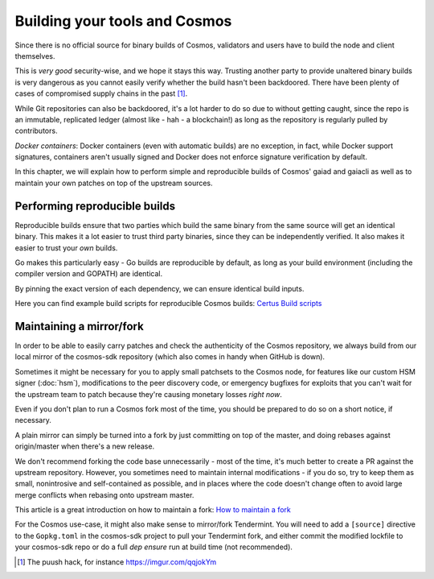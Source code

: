 ==============================
Building your tools and Cosmos
==============================

Since there is no official source for binary builds of Cosmos, validators
and users have to build the node and client themselves.

This is *very good* security-wise, and we hope it stays this way. Trusting another party to provide
unaltered binary builds is very dangerous as you cannot easily verify whether the build hasn't been
backdoored. There have been plenty of cases of compromised supply chains in the past [#puush]_.

While Git repositories can also be backdoored, it's a lot harder to do so due to without getting
caught, since the repo is an immutable, replicated ledger (almost like - hah - a blockchain!) as
long as the repository is regularly pulled by contributors.

*Docker containers*: Docker containers (even with automatic builds) are no exception, in fact,
while Docker support signatures, containers aren't usually signed and Docker does not enforce
signature verification by default.

In this chapter, we will explain how to perform simple and reproducible builds of Cosmos'
gaiad and gaiacli as well as to maintain your own patches on top of the upstream sources.

Performing reproducible builds
~~~~~~~~~~~~~~~~~~~~~~~~~~~~~~

Reproducible builds ensure that two parties which build the same binary from the same source will
get an identical binary. This makes it a lot easier to trust third party binaries, since they can
be independently verified. It also makes it easier to trust your *own* builds.

Go makes this particularly easy - Go builds are reproducible by default, as long as your build
environment (including the compiler version and GOPATH) are identical.

By pinning the exact version of each dependency, we can ensure identical build inputs.

.. todo :: Explain why reproducible builds are important and add a simple guide to use the buildscripts

Here you can find example build scripts for reproducible Cosmos builds: `Certus Build scripts`_

Maintaining a mirror/fork
~~~~~~~~~~~~~~~~~~~~~~~~~

In order to be able to easily carry patches and check the authenticity of the Cosmos
repository, we always build from our local mirror of the cosmos-sdk repository (which also comes in
handy when GitHub is down).

Sometimes it might be necessary for you to apply small patchsets to the Cosmos node,
for features like our custom HSM signer (:doc:`hsm`), modifications to the peer discovery code,
or emergency bugfixes for exploits that you can't wait for the upstream team to patch because they're
causing monetary losses *right now*.

Even if you don't plan to run a Cosmos fork most of the time, you should be prepared to do so
on a short notice, if necessary.

A plain mirror can simply be turned into a fork by just committing on top of the master,
and doing rebases against origin/master when there's a new release.

We don't recommend forking the code base unnecessarily - most of the time, it's much better to
create a PR against the upstream repository. However, you sometimes need to maintain internal
modifications - if you do so, try to keep them as small, nonintrosive and self-contained as possible,
and in places where the code doesn't change often to avoid large merge conflicts when rebasing onto
upstream master.

This article is a great introduction on how to maintain a fork: `How to maintain a fork`_

For the Cosmos use-case, it might also make sense to mirror/fork Tendermint.
You will need to add a ``[source]`` directive to the ``Gopkg.toml`` in the cosmos-sdk project
to pull your Tendermint fork, and either commit the modified lockfile to your cosmos-sdk repo
or do a full `dep ensure` run at build time (not recommended).

.. [#puush] The puush hack, for instance https://imgur.com/qqjokYm
.. _`How to maintain a fork`: https://rhonabwy.com/2016/04/04/how-to-maintain-a-git-remote-fork/
.. _`Certus Build scripts`: https://github.com/certusone/buildscripts
